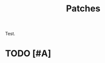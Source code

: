 # -*- mode: fundamental -*-
#+TITLE: Patches

Test.
* TODO [#A] 
  :PROPERTIES:
  :CAPTURED: [2012-08-12 Sun 09:02]
  :END:
